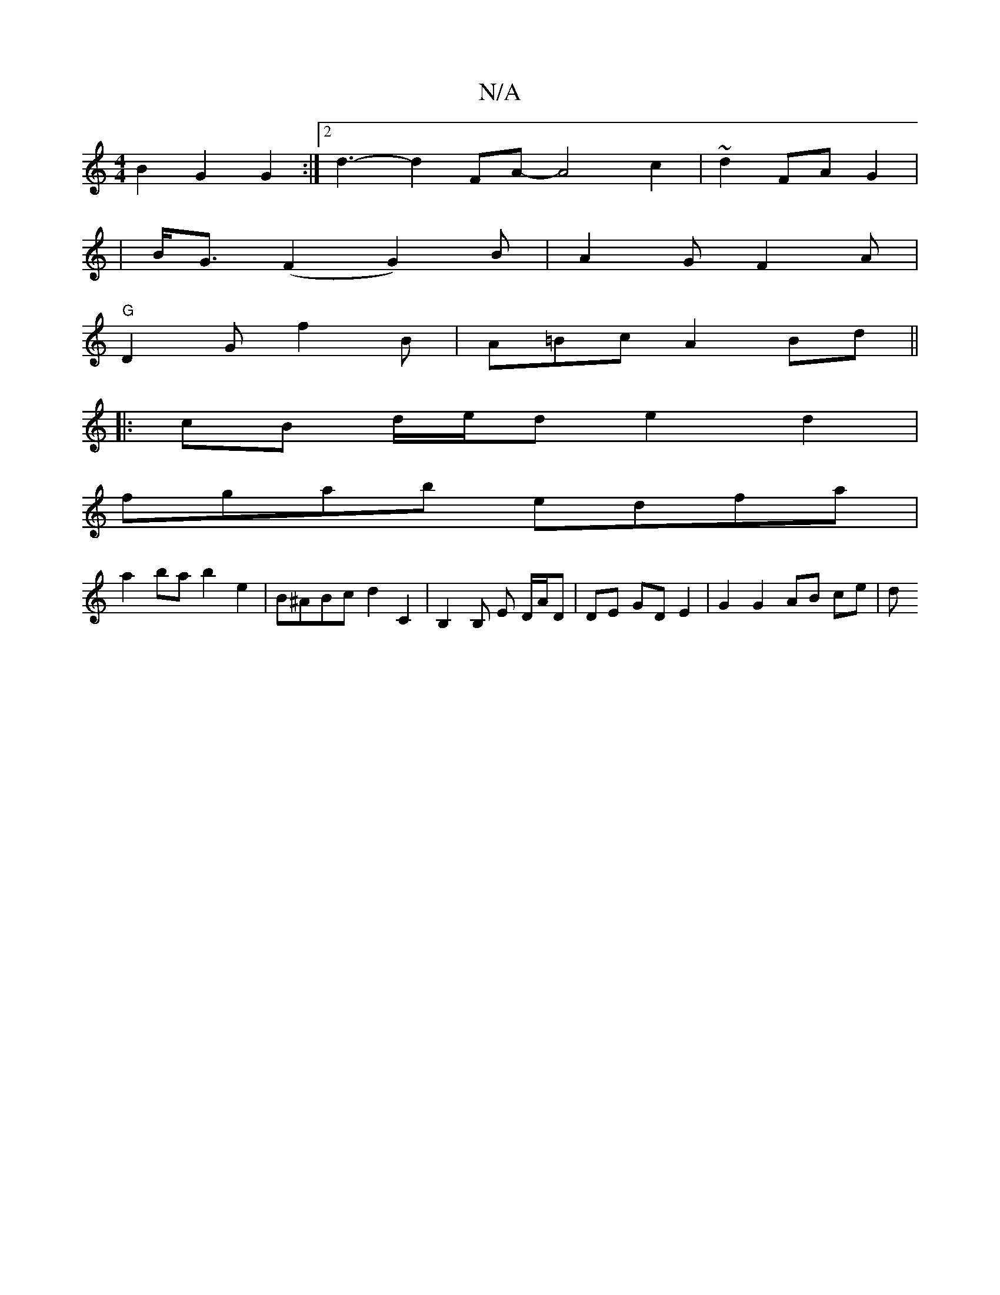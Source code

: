 X:1
T:N/A
M:4/4
R:N/A
K:Cmajor
B2 G2 G2 :|[2 d3- d2FA- A4 c2 | ~d2 FA G2 |
| B<G (F2 G2)B | A2G F2 A |
"G"D2G f2B | A=Bc A2 Bd ||
|: cB d/e/d e2 d2 |
fgab edfa |
a2 ba b2 e2 | B^ABc d2 C2| B,2B, E D/A/D | DE GD E2 | G2 G2 AB ce | d